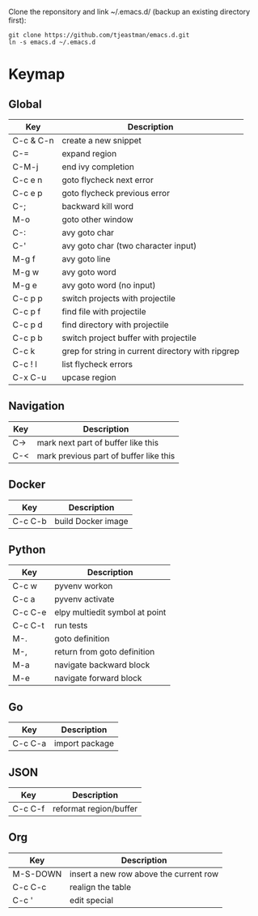 Clone the reponsitory and link ~/.emacs.d/ (backup an existing directory first):
#+BEGIN_SRC shell
git clone https://github.com/tjeastman/emacs.d.git
ln -s emacs.d ~/.emacs.d
#+END_SRC

* Keymap

** Global

| Key       | Description                                       |
|-----------+---------------------------------------------------|
| C-c & C-n | create a new snippet                              |
| C-=       | expand region                                     |
| C-M-j     | end ivy completion                                |
| C-c e n   | goto flycheck next error                          |
| C-c e p   | goto flycheck previous error                      |
| C-;       | backward kill word                                |
| M-o       | goto other window                                 |
| C-:       | avy goto char                                     |
| C-'       | avy goto char (two character input)               |
| M-g f     | avy goto line                                     |
| M-g w     | avy goto word                                     |
| M-g e     | avy goto word (no input)                          |
| C-c p p   | switch projects with projectile                   |
| C-c p f   | find file with projectile                         |
| C-c p d   | find directory with projectile                    |
| C-c p b   | switch project buffer with projectile             |
| C-c k     | grep for string in current directory with ripgrep |
| C-c ! l   | list flycheck errors                              |
| C-x C-u   | upcase region                                     |

** Navigation

| Key       | Description                                       |
|-----------+---------------------------------------------------|
| C->       | mark next part of buffer like this                |
| C-<       | mark previous part of buffer like this            |

** Docker

| Key     | Description        |
|---------+--------------------|
| C-c C-b | build Docker image |

** Python

| Key     | Description                    |
|---------+--------------------------------|
| C-c w   | pyvenv workon                  |
| C-c a   | pyvenv activate                |
| C-c C-e | elpy multiedit symbol at point |
| C-c C-t | run tests                      |
| M-.     | goto definition                |
| M-,     | return from goto definition    |
| M-a     | navigate backward block        |
| M-e     | navigate forward block         |

** Go

| Key     | Description    |
|---------+----------------|
| C-c C-a | import package |

** JSON

| Key     | Description            |
|---------+------------------------|
| C-c C-f | reformat region/buffer |

** Org

| Key      | Description                            |
|----------+----------------------------------------|
| M-S-DOWN | insert a new row above the current row |
| C-c C-c  | realign the table                      |
| C-c '    | edit special                           |
